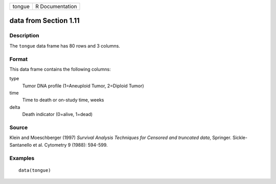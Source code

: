 +--------+-----------------+
| tongue | R Documentation |
+--------+-----------------+

data from Section 1.11
----------------------

Description
~~~~~~~~~~~

The ``tongue`` data frame has 80 rows and 3 columns.

Format
~~~~~~

This data frame contains the following columns:

type
    Tumor DNA profile (1=Aneuploid Tumor, 2=Diploid Tumor)

time
    Time to death or on-study time, weeks

delta
    Death indicator (0=alive, 1=dead)

Source
~~~~~~

Klein and Moeschberger (1997) *Survival Analysis Techniques for Censored
and truncated data*, Springer. Sickle-Santanello et al. Cytometry 9
(1988): 594-599.

Examples
~~~~~~~~

::

    data(tongue)
